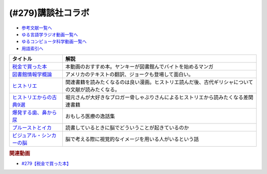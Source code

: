 .. _講談社コラボ参考文献:

.. :ref:`参考文献:講談社コラボ <講談社コラボ参考文献>`

(#279)講談社コラボ
=================================

* `参考文献一覧へ </reference/>`_ 
* `ゆる言語学ラジオ動画一覧へ </videos/yurugengo_radio_list.html>`_ 
* `ゆるコンピュータ科学動画一覧へ </videos/yurucomputer_radio_list.html>`_ 
* `用語索引へ </genindex.html>`_ 

.. raw:: html
  <!--税金で買った本--><a href="https://www.amazon.co.jp/%E7%A8%8E%E9%87%91%E3%81%A7%E8%B2%B7%E3%81%A3%E3%81%9F%E6%9C%AC%EF%BC%88%EF%BC%91%EF%BC%89-%E3%81%9A%E3%81%84%E3%81%AE-ebook/dp/B09NBHWL4M?__mk_ja_JP=%E3%82%AB%E3%82%BF%E3%82%AB%E3%83%8A&crid=39ZFCDNU7E002&keywords=%E7%A8%8E%E9%87%91%E3%81%A7%E8%B2%B7%E3%81%A3%E3%81%9F%E6%9C%AC&qid=1700747427&sprefix=%E7%A8%8E%E9%87%91%E3%81%A7%E8%B2%B7%E3%81%A3%E3%81%9F%E6%9C%AC%2Caps%2C185&sr=8-2&linkCode=li1&tag=takaoutputblo-22&linkId=e9b2830476c3bc1645180bafda7fcd4c&language=ja_JP&ref_=as_li_ss_il" target="_blank"><img border="0" src="//ws-fe.amazon-adsystem.com/widgets/q?_encoding=UTF8&ASIN=B09NBHWL4M&Format=_SL110_&ID=AsinImage&MarketPlace=JP&ServiceVersion=20070822&WS=1&tag=takaoutputblo-22&language=ja_JP" ></a><img src="https://ir-jp.amazon-adsystem.com/e/ir?t=takaoutputblo-22&language=ja_JP&l=li1&o=9&a=B09NBHWL4M" width="1" height="1" border="0" alt="" style="border:none !important; margin:0px !important;" />
  <!--図書館情報学概論--><a href="https://www.amazon.co.jp/%E5%9B%B3%E6%9B%B8%E9%A4%A8%E6%83%85%E5%A0%B1%E5%AD%A6%E6%A6%82%E8%AB%96-%E3%83%87%E3%83%93%E3%83%83%E3%83%89%E3%83%BB%E3%83%9C%E3%83%BC%E3%83%87%E3%83%B3-ebook/dp/B08KSQX9FP?__mk_ja_JP=%E3%82%AB%E3%82%BF%E3%82%AB%E3%83%8A&crid=2DG7W3ZQW5XF4&keywords=%E5%9B%B3%E6%9B%B8%E9%A4%A8%E6%83%85%E5%A0%B1%E5%AD%A6%E6%A6%82%E8%AB%96&qid=1700747754&sprefix=%E5%9B%B3%E6%9B%B8%E9%A4%A8%E6%83%85%E5%A0%B1%E5%AD%A6%E6%A6%82%E8%AB%96+%E5%9B%B3%E6%9B%B8%E9%A4%A8%E6%83%85%E5%A0%B1%E5%AD%A6%E6%A6%82%E8%AB%96+%E5%9B%B3%E6%9B%B8%E9%A4%A8%E6%83%85%E5%A0%B1%E5%AD%A6%E6%A6%82%E8%AB%96%2Caps%2C1053&sr=8-1&linkCode=li1&tag=takaoutputblo-22&linkId=ccef7c599c20de049012d592a5177119&language=ja_JP&ref_=as_li_ss_il" target="_blank"><img border="0" src="//ws-fe.amazon-adsystem.com/widgets/q?_encoding=UTF8&ASIN=B08KSQX9FP&Format=_SL110_&ID=AsinImage&MarketPlace=JP&ServiceVersion=20070822&WS=1&tag=takaoutputblo-22&language=ja_JP" ></a><img src="https://ir-jp.amazon-adsystem.com/e/ir?t=takaoutputblo-22&language=ja_JP&l=li1&o=9&a=B08KSQX9FP" width="1" height="1" border="0" alt="" style="border:none !important; margin:0px !important;" />
  <!--ヒストリエ--><a href="https://www.amazon.co.jp/%E3%83%92%E3%82%B9%E3%83%88%E3%83%AA%E3%82%A8%EF%BC%88%EF%BC%91%EF%BC%89-%E3%82%A2%E3%83%95%E3%82%BF%E3%83%8C%E3%83%BC%E3%83%B3%E3%82%B3%E3%83%9F%E3%83%83%E3%82%AF%E3%82%B9-%E5%B2%A9%E6%98%8E%E5%9D%87-ebook/dp/B009KYCHCG?__mk_ja_JP=%E3%82%AB%E3%82%BF%E3%82%AB%E3%83%8A&crid=1GYWI836MENWV&keywords=%E3%83%92%E3%82%B9%E3%83%88%E3%83%AA%E3%82%A8&qid=1700748241&sprefix=%E3%81%B2%E3%81%99%E3%81%A8%E3%82%8A%2Caps%2C553&sr=8-1&linkCode=li1&tag=takaoutputblo-22&linkId=71fb5d20f6f82d8808e8d13a181df90f&language=ja_JP&ref_=as_li_ss_il" target="_blank"><img border="0" src="//ws-fe.amazon-adsystem.com/widgets/q?_encoding=UTF8&ASIN=B009KYCHCG&Format=_SL110_&ID=AsinImage&MarketPlace=JP&ServiceVersion=20070822&WS=1&tag=takaoutputblo-22&language=ja_JP" ></a><img src="https://ir-jp.amazon-adsystem.com/e/ir?t=takaoutputblo-22&language=ja_JP&l=li1&o=9&a=B009KYCHCG" width="1" height="1" border="0" alt="" style="border:none !important; margin:0px !important;" />
  <!--ヒストリエからの古典9選--><a href="https://honeshabri.hatenablog.com/entry/biography_of_eumenes" target="_blank"><img border="0" src="https://cdn.profile-image.st-hatena.com/users/honeshabri/profile.png?1693729854" width="75"></a>
  <!--爆発する歯、鼻から尿--><a href="https://www.amazon.co.jp/%E7%88%86%E7%99%BA%E3%81%99%E3%82%8B%E6%AD%AF%E3%80%81%E9%BC%BB%E3%81%8B%E3%82%89%E5%B0%BF%E2%80%95%E5%A5%87%E5%A6%99%E3%81%A7%E3%81%9E%E3%81%A3%E3%81%A8%E3%81%99%E3%82%8B%E5%8C%BB%E7%99%82%E3%81%AE%E5%AE%9F%E8%A9%B1%E9%9B%86-%E3%83%88%E3%83%9E%E3%82%B9-%E3%83%A2%E3%83%AA%E3%82%B9/dp/4760151001?__mk_ja_JP=%E3%82%AB%E3%82%BF%E3%82%AB%E3%83%8A&crid=1SLHBORTEVFVO&keywords=%E7%88%86%E7%99%BA%E3%81%99%E3%82%8B%E6%AD%AF%E3%80%81%E9%BC%BB%E3%81%8B%E3%82%89%E5%B0%BF&qid=1700748624&sprefix=%E7%88%86%E7%99%BA%E3%81%99%E3%82%8B%E6%AD%AF+%E9%BC%BB%E3%81%8B%E3%82%89%E5%B0%BF+%E7%88%86%E7%99%BA%E3%81%99%E3%82%8B%E6%AD%AF+%E9%BC%BB%E3%81%8B%E3%82%89%E5%B0%BF+%E7%88%86%E7%99%BA%E3%81%99%E3%82%8B%E6%AD%AF+%E9%BC%BB%E3%81%8B%E3%82%89%E5%B0%BF%2Caps%2C417&sr=8-1&linkCode=li1&tag=takaoutputblo-22&linkId=c81b542c96a87b864a8bd791d4fc32c2&language=ja_JP&ref_=as_li_ss_il" target="_blank"><img border="0" src="//ws-fe.amazon-adsystem.com/widgets/q?_encoding=UTF8&ASIN=4760151001&Format=_SL110_&ID=AsinImage&MarketPlace=JP&ServiceVersion=20070822&WS=1&tag=takaoutputblo-22&language=ja_JP" ></a><img src="https://ir-jp.amazon-adsystem.com/e/ir?t=takaoutputblo-22&language=ja_JP&l=li1&o=9&a=4760151001" width="1" height="1" border="0" alt="" style="border:none !important; margin:0px !important;" />
  <!--プルーストとイカ--><a href="https://www.amazon.co.jp/%E3%83%97%E3%83%AB%E3%83%BC%E3%82%B9%E3%83%88%E3%81%A8%E3%82%A4%E3%82%AB%E2%80%95%E8%AA%AD%E6%9B%B8%E3%81%AF%E8%84%B3%E3%82%92%E3%81%A9%E3%81%AE%E3%82%88%E3%81%86%E3%81%AB%E5%A4%89%E3%81%88%E3%82%8B%E3%81%AE%E3%81%8B-%E3%83%A1%E3%82%A2%E3%83%AA%E3%82%A2%E3%83%B3%E3%83%BB%E3%82%A6%E3%83%AB%E3%83%95/dp/4772695133?crid=18VEWLVL0HLHY&keywords=%E3%83%97%E3%83%AB%E3%83%BC%E3%82%B9%E3%83%88%E3%81%A8%E3%82%A4%E3%82%AB&qid=1700749794&sprefix=%E3%83%97%E3%83%AB%E3%83%BC%E3%82%B9%E3%83%88%E3%81%A8%2Caps%2C211&sr=8-1&linkCode=li1&tag=takaoutputblo-22&linkId=8feef53fe3f7b6c1a851faa2f41cf262&language=ja_JP&ref_=as_li_ss_il" target="_blank"><img border="0" src="//ws-fe.amazon-adsystem.com/widgets/q?_encoding=UTF8&ASIN=4772695133&Format=_SL110_&ID=AsinImage&MarketPlace=JP&ServiceVersion=20070822&WS=1&tag=takaoutputblo-22&language=ja_JP" ></a><img src="https://ir-jp.amazon-adsystem.com/e/ir?t=takaoutputblo-22&language=ja_JP&l=li1&o=9&a=4772695133" width="1" height="1" border="0" alt="" style="border:none !important; margin:0px !important;" />
  <!--ビジュアル・シンカーの脳--><a href="https://www.amazon.co.jp/%E3%83%93%E3%82%B8%E3%83%A5%E3%82%A2%E3%83%AB%E3%83%BB%E3%82%B7%E3%83%B3%E3%82%AB%E3%83%BC%E3%81%AE%E8%84%B3-%E3%80%8C%E7%B5%B5%E3%80%8D%E3%81%A7%E8%80%83%E3%81%88%E3%82%8B%E4%BA%BA%E3%80%85%E3%81%AE%E4%B8%96%E7%95%8C-%E3%83%86%E3%83%B3%E3%83%97%E3%83%AB%E3%83%BB%E3%82%B0%E3%83%A9%E3%83%B3%E3%83%87%E3%82%A3%E3%83%B3-ebook/dp/B0CCNY7ZSX?__mk_ja_JP=%E3%82%AB%E3%82%BF%E3%82%AB%E3%83%8A&crid=12ONDKDE30BCJ&keywords=%E3%83%93%E3%82%B8%E3%83%A5%E3%82%A2%E3%83%AB%E3%83%BB%E3%82%B7%E3%83%B3%E3%82%AB%E3%83%BC%E3%81%AE%E8%84%B3&qid=1700749980&sprefix=%E3%83%93%E3%82%B8%E3%83%A5%E3%82%A2%E3%83%AB+%E3%82%B7%E3%83%B3%E3%82%AB%E3%83%BC%E3%81%AE%E8%84%B3%2Caps%2C209&sr=8-1&linkCode=li1&tag=takaoutputblo-22&linkId=44d63c18534f3831815c3dc741ef2a1b&language=ja_JP&ref_=as_li_ss_il" target="_blank"><img border="0" src="//ws-fe.amazon-adsystem.com/widgets/q?_encoding=UTF8&ASIN=B0CCNY7ZSX&Format=_SL110_&ID=AsinImage&MarketPlace=JP&ServiceVersion=20070822&WS=1&tag=takaoutputblo-22&language=ja_JP" ></a><img src="https://ir-jp.amazon-adsystem.com/e/ir?t=takaoutputblo-22&language=ja_JP&l=li1&o=9&a=B0CCNY7ZSX" width="1" height="1" border="0" alt="" style="border:none !important; margin:0px !important;" />

+-----------------------------+----------------------------------------------------------------------------------------------------+
|          タイトル           |                                                解説                                                |
+=============================+====================================================================================================+
| `税金で買った本`_           | 本動画のおすすめ本。ヤンキーが図書館んでバイトを始めるマンガ                                       |
+-----------------------------+----------------------------------------------------------------------------------------------------+
| `図書館情報学概論`_         | アメリカのテキストの翻訳、ジョークも登場して面白い。                                               |
+-----------------------------+----------------------------------------------------------------------------------------------------+
| `ヒストリエ`_               | 関連書籍を読みたくなるのは良い漫画。ヒストリエ読んだ後、古代ギリシャについての文献が読みたくなる。 |
+-----------------------------+----------------------------------------------------------------------------------------------------+
| `ヒストリエからの古典9選`_  | 堀元さんが大好きなブロガー骨しゃぶりさんによるヒストリエから読みたくなる差関連書籍                 |
+-----------------------------+----------------------------------------------------------------------------------------------------+
| `爆発する歯、鼻から尿`_     | おもしろ医療の逸話集                                                                               |
+-----------------------------+----------------------------------------------------------------------------------------------------+
| `プルーストとイカ`_         | 読書しているときに脳でどういうことが起きているのか                                                 |
+-----------------------------+----------------------------------------------------------------------------------------------------+
| `ビジュアル・シンカーの脳`_ | 脳で考える際に視覚的なイメージを用いる人がいるという話                                             |
+-----------------------------+----------------------------------------------------------------------------------------------------+
.. _ビジュアル・シンカーの脳: https://amzn.to/3Gx9jCt
.. _プルーストとイカ: https://amzn.to/47IZv3C
.. _爆発する歯、鼻から尿: https://amzn.to/3sM8jqy
.. _ヒストリエからの古典9選: https://honeshabri.hatenablog.com/entry/biography_of_eumenes
.. _ヒストリエ: https://amzn.to/3MSKTqv
.. _図書館情報学概論: https://amzn.to/3QT35Br
.. _税金で買った本: https://amzn.to/46mShBi

.. rubric:: 関連動画
* `#279【税金で買った本】`_

.. _#279【税金で買った本】: https://www.youtube.com/watch?v=6l3R5_V3xGg
